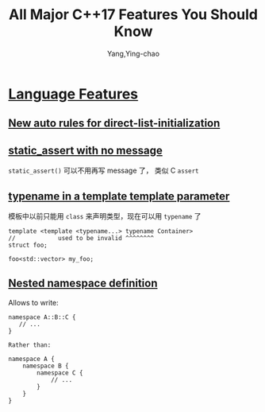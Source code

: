 :PROPERTIES:
:ID:       b4922594-861b-4ed8-b9b8-d4c436a0c0c0
:END:
#+TITLE: All Major C++17 Features You Should Know
#+AUTHOR: Yang,Ying-chao
#+EMAIL:  yang.yingchao@qq.com
#+OPTIONS:  ^:nil _:nil H:7 num:t toc:2 \n:nil ::t |:t -:t f:t *:t tex:t d:(HIDE) tags:not-in-toc
#+STARTUP:  align nodlcheck oddeven lognotestate 
#+SEQ_TODO: TODO(t) INPROGRESS(i) WAITING(w@) | DONE(d) CANCELED(c@)
#+TAGS:     noexport(n)
#+LANGUAGE: en
#+EXCLUDE_TAGS: noexport
#+FILETAGS: :cpp:c++17:

#+NOTER_DOCUMENT: https://www.cppstories.com/2017/01/cpp17features/


* [[https://www.cppstories.com/2017/01/cpp17features/#language-features][Language Features]]
:PROPERTIES:
:NOTER_DOCUMENT: https://www.cppstories.com/2017/01/cpp17features/
:NOTER_PAGE: 4374
:CUSTOM_ID: h:5d1ffb1b-4df4-4e37-82c6-58427dc149e4
:END:


** [[https://www.cppstories.com/2017/01/cpp17features/#new-auto-rules-for-direct-list-initialization][New auto rules for direct-list-initialization]]
:PROPERTIES:
:NOTER_DOCUMENT: https://www.cppstories.com/2017/01/cpp17features/
:NOTER_PAGE: 4437
:CUSTOM_ID: h:771f9d85-5896-4a45-8ce1-1ab7861af069
:END:


** [[https://www.cppstories.com/2017/01/cpp17features/#static_assert-with-no-message][static_assert with no message]]
:PROPERTIES:
:NOTER_DOCUMENT: https://www.cppstories.com/2017/01/cpp17features/
:NOTER_PAGE: 5241
:CUSTOM_ID: h:ae9aa599-ee2e-4fbf-8ac2-808e6666c693
:END:

=static_assert()= 可以不用再写 message 了， 类似 C =assert=


** [[https://www.cppstories.com/2017/01/cpp17features/#typename-in-a-template-template-parameter][typename in a template template parameter]]
:PROPERTIES:
:NOTER_DOCUMENT: https://www.cppstories.com/2017/01/cpp17features/
:NOTER_PAGE: 5616
:CUSTOM_ID: h:791c735d-4e0a-4e1b-bea9-592ef14dcdf6
:END:

模板中以前只能用 =class= 来声明类型，现在可以用 =typename= 了

#+BEGIN_SRC c++ -r
template <template <typename...> typename Container>
//            used to be invalid ^^^^^^^^
struct foo;

foo<std::vector> my_foo;
#+END_SRC


** [[https://www.cppstories.com/2017/01/cpp17features/#nested-namespace-definition][Nested namespace definition]]
:PROPERTIES:
:NOTER_DOCUMENT: https://www.cppstories.com/2017/01/cpp17features/
:NOTER_PAGE: 6219
:CUSTOM_ID: h:e5f75c48-e26e-445d-91cd-cb819d8017c4
:END:

Allows to write:

#+BEGIN_SRC c++ -r
namespace A::B::C {
   // ...
}

Rather than:

namespace A {
    namespace B {
        namespace C {
            // ...
        }
    }
}

#+END_SRC

